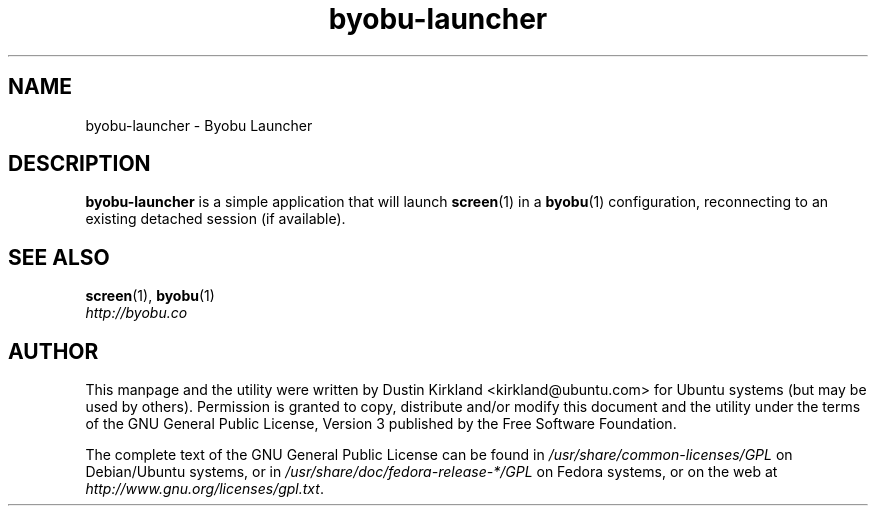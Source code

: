 .TH byobu\-launcher 1 "16 Jan 2009" byobu "byobu"
.SH NAME
byobu\-launcher \- Byobu Launcher

.SH DESCRIPTION
\fBbyobu\-launcher\fP is a simple application that will launch \fBscreen\fP(1) in a \fBbyobu\fP(1) configuration, reconnecting to an existing detached session (if available).

.SH "SEE ALSO"
.PD 0
.TP
\fBscreen\fP(1), \fBbyobu\fP(1)

.TP
\fIhttp://byobu.co\fP
.PD

.SH AUTHOR
This manpage and the utility were written by Dustin Kirkland <kirkland@ubuntu.com> for Ubuntu systems (but may be used by others).  Permission is granted to copy, distribute and/or modify this document and the utility under the terms of the GNU General Public License, Version 3 published by the Free Software Foundation.

The complete text of the GNU General Public License can be found in \fI/usr/share/common-licenses/GPL\fP on Debian/Ubuntu systems, or in \fI/usr/share/doc/fedora-release-*/GPL\fP on Fedora systems, or on the web at \fIhttp://www.gnu.org/licenses/gpl.txt\fP.
